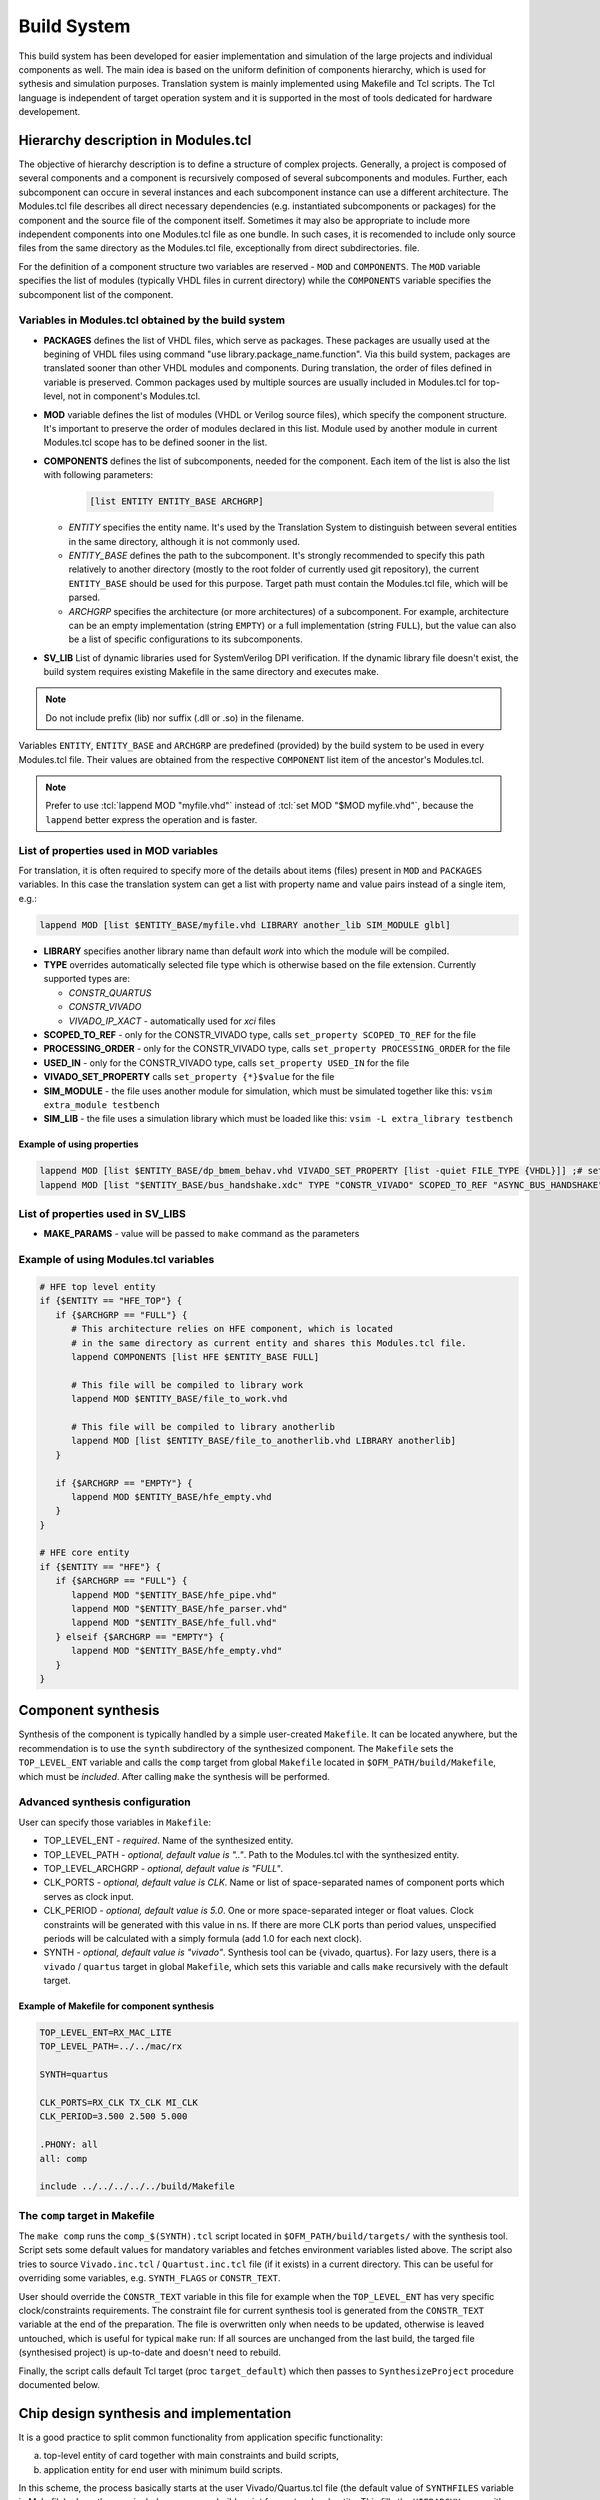 .. _ofm_build_system:

Build System
==================

This build system has been developed for easier implementation and
simulation of the large projects and individual components as well.
The main idea is based on the uniform definition of components hierarchy,
which is used for sythesis and simulation purposes.
Translation system is mainly implemented using Makefile and Tcl scripts.
The Tcl language is independent of target operation system and it is
supported in the most of tools dedicated for hardware developement.

Hierarchy description in Modules.tcl
------------------------------------

The objective of hierarchy description is to define a structure of
complex projects. Generally, a project is composed of several components
and a component is recursively composed of several subcomponents and
modules. Further, each subcomponent can occure in several instances and
each subcomponent instance can use a different architecture.
The Modules.tcl file describes all direct necessary dependencies (e.g. instantiated
subcomponents or packages) for the component and the source
file of the component itself. Sometimes it may also be appropriate to include
more independent components into one Modules.tcl file as one bundle. In such
cases, it is recomended to include only source files from the same directory
as the Modules.tcl file, exceptionally from direct subdirectories.
file.

For the definition of a component structure two variables are reserved - ``MOD`` and
``COMPONENTS``. The ``MOD`` variable specifies the list of modules (typically
VHDL files in current directory) while the ``COMPONENTS`` variable specifies
the subcomponent list of the component.

Variables in Modules.tcl obtained by the build system
~~~~~~~~~~~~~~~~~~~~~~~~~~~~~~~~~~~~~~~~~~~~~~~~~~~~~~~~~~~

.. role:: tcl(code)
   :language: tcl

- **PACKAGES** defines the list of VHDL files, which serve as packages.
  These packages are usually used at the begining of VHDL files using command
  "use library.package_name.function". Via this build system, packages are translated sooner than other
  VHDL modules and components. During translation, the order of files defined in
  variable is preserved. Common packages used by multiple sources are usually
  included in Modules.tcl for top-level, not in component's Modules.tcl.

- **MOD** variable defines the list of modules (VHDL or Verilog source files),
  which specify the component structure. It's important to preserve
  the order of modules declared in this list. Module used by another module in
  current Modules.tcl scope has to be defined
  sooner in the list.

- **COMPONENTS** defines the list of subcomponents, needed for the component.
  Each item of the list is also the list with following parameters:

    .. code-block:: tcl

        [list ENTITY ENTITY_BASE ARCHGRP]

  - *ENTITY* specifies the entity name. It's used by the Translation System to
    distinguish between several entities in the same directory, although it is not commonly used.

  - *ENTITY_BASE* defines the path to the subcomponent. It's strongly recommended
    to specify this path relatively to another directory (mostly to the root folder of currently used
    git repository), the current ``ENTITY_BASE`` should be used for this purpose. Target path must
    contain the Modules.tcl file, which will be parsed.

  - *ARCHGRP* specifies the architecture (or more architectures) of a subcomponent.
    For example, architecture can be an empty implementation (string ``EMPTY``) or a full implementation (string ``FULL``),
    but the value can also be a list of specific configurations to its subcomponents.

- **SV_LIB** List of dynamic libraries used for SystemVerilog DPI verification.
  If the dynamic library file doesn't exist, the build system requires existing
  Makefile in the same directory and executes make.

.. note::
  Do not include prefix (lib) nor suffix (.dll or .so) in the filename.

Variables ``ENTITY``, ``ENTITY_BASE`` and ``ARCHGRP`` are predefined (provided) by the build system to be used in every Modules.tcl file. Their values are obtained from the respective ``COMPONENT`` list item of the ancestor's Modules.tcl.

.. note::
  Prefer to use :tcl:`lappend MOD "myfile.vhd"` instead of :tcl:`set MOD "$MOD myfile.vhd"`,
  because the ``lappend`` better express the operation and is faster.

.. _extra file properties:

List of properties used in MOD variables
~~~~~~~~~~~~~~~~~~~~~~~~~~~~~~~~~~~~~~~~

For translation, it is often required to specify more of the details about items (files)
present in ``MOD`` and ``PACKAGES`` variables. In this case the translation
system can get a list with property name and value pairs instead of a single item, e.g.:

.. code-block:: tcl

    lappend MOD [list $ENTITY_BASE/myfile.vhd LIBRARY another_lib SIM_MODULE glbl]

- **LIBRARY** specifies another library name than default `work` into which the module will be compiled.

- **TYPE** overrides automatically selected file type which is otherwise based on the file extension. Currently supported types are:

  - *CONSTR_QUARTUS*
  - *CONSTR_VIVADO*
  - *VIVADO_IP_XACT* - automatically used for *xci* files

- **SCOPED_TO_REF** - only for the CONSTR_VIVADO type, calls ``set_property SCOPED_TO_REF`` for the file

- **PROCESSING_ORDER** - only for the CONSTR_VIVADO type, calls ``set_property PROCESSING_ORDER`` for the file

- **USED_IN** - only for the CONSTR_VIVADO type, calls ``set_property USED_IN`` for the file

- **VIVADO_SET_PROPERTY** calls ``set_property {*}$value`` for the file

- **SIM_MODULE** - the file uses another module for simulation, which must be simulated together like this: ``vsim extra_module testbench``

- **SIM_LIB** - the file uses a simulation library which must be loaded like this: ``vsim -L extra_library testbench``

Example of using properties
^^^^^^^^^^^^^^^^^^^^^^^^^^^

.. code-block:: tcl

   lappend MOD [list $ENTITY_BASE/dp_bmem_behav.vhd VIVADO_SET_PROPERTY [list -quiet FILE_TYPE {VHDL}]] ;# set the VHDL98 standard for this file
   lappend MOD [list "$ENTITY_BASE/bus_handshake.xdc" TYPE "CONSTR_VIVADO" SCOPED_TO_REF "ASYNC_BUS_HANDSHAKE" PROCESSING_ORDER "LATE"]

List of properties used in SV_LIBS
~~~~~~~~~~~~~~~~~~~~~~~~~~~~~~~~~~

- **MAKE_PARAMS** - value will be passed to ``make`` command as the parameters


Example of using Modules.tcl variables
~~~~~~~~~~~~~~~~~~~~~~~~~~~~~~~~~~~~~~

.. code-block:: tcl

    # HFE top level entity
    if {$ENTITY == "HFE_TOP"} {
       if {$ARCHGRP == "FULL"} {
          # This architecture relies on HFE component, which is located
          # in the same directory as current entity and shares this Modules.tcl file.
          lappend COMPONENTS [list HFE $ENTITY_BASE FULL]

          # This file will be compiled to library work
          lappend MOD $ENTITY_BASE/file_to_work.vhd

          # This file will be compiled to library anotherlib
          lappend MOD [list $ENTITY_BASE/file_to_anotherlib.vhd LIBRARY anotherlib]
       }

       if {$ARCHGRP == "EMPTY"} {
          lappend MOD $ENTITY_BASE/hfe_empty.vhd
       }
    }

    # HFE core entity
    if {$ENTITY == "HFE"} {
       if {$ARCHGRP == "FULL"} {
          lappend MOD "$ENTITY_BASE/hfe_pipe.vhd"
          lappend MOD "$ENTITY_BASE/hfe_parser.vhd"
          lappend MOD "$ENTITY_BASE/hfe_full.vhd"
       } elseif {$ARCHGRP == "EMPTY"} {
          lappend MOD "$ENTITY_BASE/hfe_empty.vhd"
       }
    }


Component synthesis
-------------------

Synthesis of the component is typically handled by a simple user-created ``Makefile``.
It can be located anywhere, but the recommendation is to use the ``synth`` subdirectory of the synthesized component.
The ``Makefile`` sets the ``TOP_LEVEL_ENT`` variable and calls the ``comp`` target
from global ``Makefile`` located in ``$OFM_PATH/build/Makefile``, which must be *included*.
After calling ``make`` the synthesis will be performed.

Advanced synthesis configuration
~~~~~~~~~~~~~~~~~~~~~~~~~~~~~~~~

User can specify those variables in ``Makefile``:

- TOP_LEVEL_ENT - *required*.
  Name of the synthesized entity.

- TOP_LEVEL_PATH - *optional, default value is ".."*.
  Path to the Modules.tcl with the synthesized entity.

- TOP_LEVEL_ARCHGRP - *optional, default value is "FULL"*.

- CLK_PORTS - *optional, default value is CLK*.
  Name or list of space-separated names of component ports which serves as clock input.

- CLK_PERIOD - *optional, default value is 5.0*.
  One or more space-separated integer or float values. Clock constraints will be generated
  with this value in ns. If there are more CLK ports than period values,
  unspecified periods will be calculated with a simply formula (add 1.0 for each next clock).

- SYNTH - *optional, default value is "vivado"*.
  Synthesis tool can be {vivado, quartus}.
  For lazy users, there is a ``vivado`` / ``quartus`` target in global ``Makefile``,
  which sets this variable and calls ``make`` recursively with the default target.

Example of Makefile for component synthesis
^^^^^^^^^^^^^^^^^^^^^^^^^^^^^^^^^^^^^^^^^^^

.. code-block:: Makefile

   TOP_LEVEL_ENT=RX_MAC_LITE
   TOP_LEVEL_PATH=../../mac/rx

   SYNTH=quartus

   CLK_PORTS=RX_CLK TX_CLK MI_CLK
   CLK_PERIOD=3.500 2.500 5.000

   .PHONY: all
   all: comp

   include ../../../../../build/Makefile

.. _comp target:

The ``comp`` target in Makefile
~~~~~~~~~~~~~~~~~~~~~~~~~~~~~~~

The ``make comp`` runs the ``comp_$(SYNTH).tcl`` script located in ``$OFM_PATH/build/targets/`` with the synthesis tool.
Script sets some default values for mandatory variables and fetches environment variables listed above.
The script also tries to source ``Vivado.inc.tcl`` / ``Quartust.inc.tcl`` file (if it exists) in a current directory.
This can be useful for overriding some variables, e.g. ``SYNTH_FLAGS`` or ``CONSTR_TEXT``.

User should override the ``CONSTR_TEXT`` variable in this file for example when the ``TOP_LEVEL_ENT`` has very specific clock/constraints requirements.
The constraint file for current synthesis tool is generated from the ``CONSTR_TEXT`` variable at the end of the preparation.
The file is overwritten only when needs to be updated, otherwise is leaved untouched, which is useful for typical ``make`` run: If all sources are unchanged from the last build,
the targed file (synthesised project) is up-to-date and doesn't need to rebuild.

Finally, the script calls default Tcl target (proc ``target_default``) which then passes to ``SynthesizeProject`` procedure documented below.


Chip design synthesis and implementation
----------------------------------------

It is a good practice to split common functionality from application specific functionality:

a) top-level entity of card together with main constraints and build scripts,
b) application entity for end user with minimum build scripts.

In this scheme, the process basically starts at the user Vivado/Quartus.tcl file (the default value of ``SYNTHFILES`` variable in Makefile)
where the user includes a common build script from a top-level entity.
This fills the ``HIERARCHY`` array with varables ``COMPONENTS`` and ``MOD`` and sets up other neccessary values in ``SYNTH_FLAGS`` array.

After Tcl interpreter goes back from common build script, the user tcl should add architecture (implementation) of application entity into the appropriate variables of ``HIERARCHY`` array, either ``MOD`` or ``COMPONENTS``.
User tcl can tune some values of SYNTH_FLAGS as well.

Final step in user tcl file is to call the ``nb_main`` procedure, which passes to SynthesizeProject_ procedure within ``target_default`` similarly as in the `comp target`_.

.. _SynthesizeProject:

SynthesizeProject
-----------------

1. Init phase (SetupDesign)
~~~~~~~~~~~~~~~~~~~~~~~~~~~

This creates a project within synthesis tool, sets the FPGA device type and does the necessary project setup before adding any source files.

2. File add phase (AddInputFiles)
~~~~~~~~~~~~~~~~~~~~~~~~~~~~~~~~~

In this stage, files and components are processed from HIERARCHY array and passed to procedure EvalFile_.
EvalFile is called for each entry in PACKAGES/MOD variables and should instruct the synthesis tool to compile source file including fine-tunnig of additional properties based on `extra file properties`_

3. Synthesis and Implemenation (SynthetizeDesign, ImplementDesign)
~~~~~~~~~~~~~~~~~~~~~~~~~~~~~~~~~~~~~~~~~~~~~~~~~~~~~~~~~~~~~~~~~~

Procedures configure rest of parameters of the project and run the main process: the synthesis and the implementation.

4. Final phase (SaveDesign)
~~~~~~~~~~~~~~~~~~~~~~~~~~~

In this step, the binary programming file is generated.


Other features of the build system
----------------------------------

.. _EvalFile:

EvalFile
~~~~~~~~

EvalFile procedure is specific for each synthesis tool and is being used as callback
when the common code goes through hierarchy of modules. Procedure usually adds
source files into the project and sets additional properties based on `extra file
properties`_.

Batch feature in EvalFile
~~~~~~~~~~~~~~~~~~~~~~~~~

Although the EvalFile procedure receives one file for processing in each call,
it can use the lazy evaluation mechanism, which processes a batch of source
files in one command run. This mechanism is enabled in the simulation environment
(Modelsim.inc.fdo file), where it has significantly positive impact on compilation time.

Source files which have the same compile flags (e.g. same library name or -vhdl2008 parameter)
are stored into the special variable together with the flags instead of being processed (compiled) immediately.
When EvalFile gets a file with a different set of flags, the files stored inside the batch variable must be compiled immediately, the variable is then emptied and the newly evaluated file is inserted into it.
At the end of the AddInputFiles phase, the last batch must be compiled explicitely.

Makefile
~~~~~~~~

There are few mechanisms in the global Makefile which deserve an explanation.

Some targets in the Makefile are aware of unchanged files. If none of the source files
for such target has been modified and the target already exists, it will not be remade.
This is handled by the ``make`` itself, but the build system must supply a list of source files.
The list is generated by executing Tcl target called 'makefile', which goes through entire hierarchy of Modules.tcl,
gathers filenames and writes the list in form of ``target: prerequisites`` into ``$PROJECT.$SYNTH.mk`` file,
which is simply included in the main Makefile. This approach is not so simple and hides some caveats.
Makefile doesn't propagate `target specific variables <https://www.gnu.org/software/make/manual/html_node/Target_002dspecific.html>`_
to global scope and it is unreliable to get prerequisites for generated Makefile.
Hence the generated Makefile is created (by shadowed target with same name) in the first ``make run`` (only for concerned targets)
and the real main target is launched in a recursive run of ``make``.

Environment variables available in ``make`` run aren't exported to subprocess, except variables which are set using the ``export`` keyword.
If the user needs to pass an environment variable into tclsh or synthesis tool, it's better he uses the ``USER_ENV`` variable.
It is a necessity to export user defined variable for targets which needs a generated makefile mentioned above.

There are also targets, which can trigger an user defined procedure in Tcl: ``ttarget_%`` and ``starget_%``.
The user defines a Tcl procedure named for example ``target_myproc``.
Executing ``make ttarget_myproc`` will trigger the `stem <https://www.gnu.org/software/make/manual/html_node/Pattern-Intro.html>`_ target:
either bare tclsh (ttarget) or synthesis tool (starget) is started, the ``$SYNTHFILES`` script
is sourced and if the script includes common ``build/[Vivado|Quartus|...].inc.tcl`` script
and runs nb_main (which is recommended for best integration with build system),
the user defined procedure will be run.

This is also used for generating a source files inside the Tcl from make target.
Common used files are DevTree.dts/dtb/vhd and user_const.vhd.

The (incomplete) list of SYNTH_FLAGS array items
~~~~~~~~~~~~~~~~~~~~~~~~~~~~~~~~~~~~~~~~~~~~~~~~

- PROJ_ONLY *{false, true}*: Only the project file will be created. Neither synthesis nor implementation will be run.
- SYNTH_ONLY *{false, true}*: Only the synthesis will be run, the implementation will be skipped.
- PHASE_SAVE *{true, false}*: Do not generate programming files and archives after implementation.
- DEVICE *{ULTRASCALE, VIRTEX7, STRATIX10, AGILEX}*: Sets the FPGA family. In the `comp target`_ is mapped to specific FPGA.
- FPGA *{xcvu7p-flvb2104-2-i, 1SD280PT2F55E1VG, ...}*: Sets the FPGA part directly.
- SETUP_FLAGS: List of specific flags for entire project:
   - USE_XPM_LIBRARIES: includes XPM_CDC XPM_MEMORY in Vivado projects

For other values and their purpose see the Vivado.inc.tcl or Quartus.inc.tcl file in the build directory.
